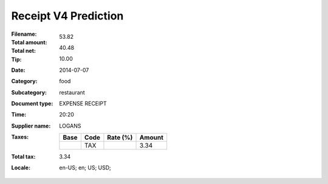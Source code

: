 Receipt V4 Prediction
=====================
:Filename:
:Total amount: 53.82
:Total net: 40.48
:Tip: 10.00
:Date: 2014-07-07
:Category: food
:Subcategory: restaurant
:Document type: EXPENSE RECEIPT
:Time: 20:20
:Supplier name: LOGANS
:Taxes:
  +---------------+--------+----------+---------------+
  | Base          | Code   | Rate (%) | Amount        |
  +===============+========+==========+===============+
  |               | TAX    |          | 3.34          |
  +---------------+--------+----------+---------------+
:Total tax: 3.34
:Locale: en-US; en; US; USD;
